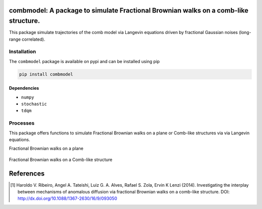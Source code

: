 combmodel:  A package to simulate Fractional Brownian walks on a comb-like structure.
==========================================================================================

This package simulate trajectories of the comb model via Langevin equations driven by fractional Gaussian noises (long-range correlated).


.. figure:: https://raw.githubusercontent.com/lgaalves/combmodel/figures/featured.png
   :height: 489px
   :width: 633px
   :scale: 80 %
   :align: center


Installation
-------------

The ``combmodel`` package is available on pypi and can be installed using pip

.. code-block:: shell

    pip install combmodel

Dependencies
~~~~~~~~~~~~
* ``numpy`` 
* ``stochastic`` 
* ``tdqm`` 

Processes
---------

This package offers functions to simulate Fractional Brownian walks on a plane or Comb-like structures via via Langevin equations.



Fractional Brownian walks on a plane

	.. code-block:: python
		import matplotlib.pyplot as plt
		from combmodel import langevin_fbn
		x,y=langevin_fbn(0,0,0.1,0.1,0.5,0.5,10**3,disable_tqdm=True)
		f, ax = plt.subplots(nrows=1, ncols=1, figsize=(9.1,7))
		ax.plot(x,y,color='#D62728',markersize=0,linewidth=2)
		ax.set_xlabel(r'Position, $x(t)$')
		ax.set_ylabel(r'Position, $y(t)$')

	.. figure:: https://raw.githubusercontent.com/lgaalves/combmodel/main/figures/fbm.png
	   :height: 489px
	   :width: 633px
	   :scale: 80 %
	   :align: center

Fractional Brownian walks on a Comb-like structure

	.. code-block:: python
		import matplotlib.pyplot as plt
		from combmodel import comb_model
		x, y = comb_model(x0=0,y0=0,betax=1,betay=1,hurstx=0.5,hursty=0.5,tmax=5000,eps=1,disable_tqdm=False)
		f, ax = plt.subplots(nrows=1, ncols=1, figsize=(9.1,7))
		ax.plot(x,y,color='#D62728',markersize=0,linewidth=2)
		ax.set_xlabel(r'Position, $x(t)$')
		ax.set_ylabel(r'Position, $y(t)$')

	.. figure:: https://raw.githubusercontent.com/lgaalves/combmodel/main/figures/comb.png
	   :height: 489px
	   :width: 633px
	   :scale: 80 %
	   :align: center

References
==========

.. [#ribeiro2014] Haroldo V. Ribeiro, Angel A. Tateishi, Luiz G. A. Alves, Rafael S. Zola, Ervin K Lenzi (2014). Investigating the interplay between mechanisms of anomalous diffusion via fractional Brownian walks on a comb-like structure. DOI: http://dx.doi.org/10.1088/1367-2630/16/9/093050